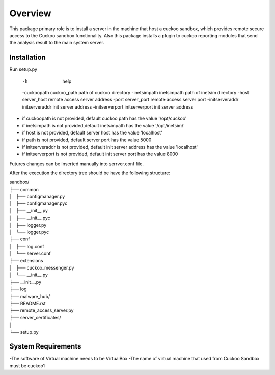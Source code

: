 Overview
========

This package primary role is to install a server in the machine that host a cuckoo sandbox, which provides remote secure
access to the Cuckoo sandbox functionality. Also  this package installs a plugin to cuckoo reporting modules that send
the analysis result to the main system server.

Installation
------------
Run setup.py

 -h                                      help
 -cuckoopath cuckoo_path                 path of cuckoo directory
 -inetsimpath inetsimpath                path of inetsim directory
 -host server_host                       remote access server address
 -port server_port                       remote access server port
 -initserveraddr initserveraddr          init server address
 -initserverport initserverport          init server address

- if cuckoopath is not provided, default cuckoo path has the value  '/opt/cuckoo'
- if inetsimpath is not provided,default inetsimpath has the value '/opt/inetsim/'
- if host is not provided, default server host has the value 'localhost'
- if path is not provided, default server port has the value 5000
- if initserveraddr is not provided, default init server address has the value 'localhost'
- if initserverport is not provided, default init server port has the value 8000

Futures changes can be inserted manually into serrver.conf file.

After the execution the directory tree should be have the following structure:

| sandbox/
| ├── common
| │   ├── configmanager.py
| │   ├── configmanager.pyc
| │   ├── __init__.py
| │   ├── __init__.pyc
| │   ├── logger.py
| │   └── logger.pyc
| ├── conf
| │   ├── log.conf
| │   └── server.conf
| ├── extensions
| │   ├── cuckoo_messenger.py
| │   └── __init__.py
| ├── __init__.py
| ├── log
| ├── malware_hub/
| ├── README.rst
| ├── remote_access_server.py
| ├── server_certificates/
| │  
| └── setup.py

System Requirements
-------------------
-The software of Virtual machine needs to be VirtualBox
-The name of virtual machine that used from Cuckoo Sandbox must be cuckoo1